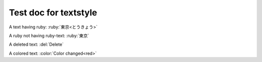 Test doc for textstyle
======================

A text having ruby: :ruby:`東京<とうきょう>`

A ruby not having ruby-text: :ruby:`東京`

A deleted text: :del:`Delete`

.. del:: the title of del directive

   This is a deleted block.

A colored text: :color:`Color changed<red>`


.. column:: the title of column directive

   This is a column block.
